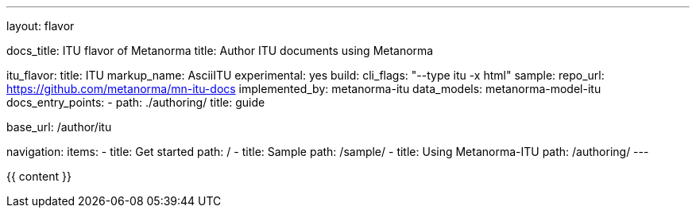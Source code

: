 ---
layout: flavor

docs_title: ITU flavor of Metanorma
title: Author ITU documents using Metanorma

itu_flavor:
  title: ITU
  markup_name: AsciiITU
  experimental: yes
  build:
    cli_flags: "--type itu -x html"
  sample:
    repo_url: https://github.com/metanorma/mn-itu-docs
  implemented_by: metanorma-itu
  data_models: metanorma-model-itu
  docs_entry_points: 
    - path: ./authoring/
      title: guide

base_url: /author/itu

navigation:
  items:
  - title: Get started
    path: /
  - title: Sample
    path: /sample/
  - title: Using Metanorma-ITU
    path: /authoring/
---

{{ content }}
